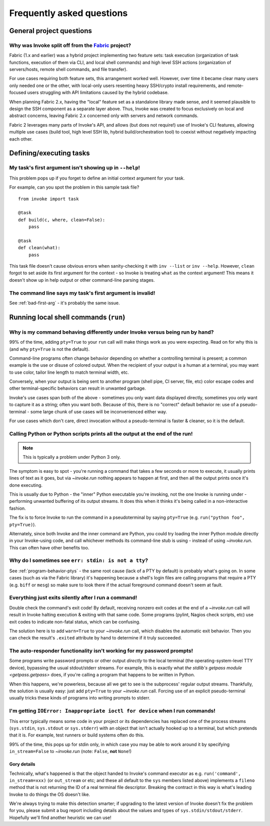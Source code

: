 ==========================
Frequently asked questions
==========================


General project questions
=========================

.. _invoke-split-from-fabric:

Why was Invoke split off from the `Fabric <http://fabfile.org>`_ project?
-------------------------------------------------------------------------

Fabric (1.x and earlier) was a hybrid project implementing two feature sets:
task execution (organization of task functions, execution of them via CLI, and
local shell commands) and high level SSH actions (organization of
servers/hosts, remote shell commands, and file transfer).

For use cases requiring both feature sets, this arrangement worked well.
However, over time it became clear many users only needed one or the other,
with local-only users resenting heavy SSH/crypto install requirements, and
remote-focused users struggling with API limitations caused by the hybrid
codebase.

When planning Fabric 2.x, having the "local" feature set as a standalone
library made sense, and it seemed plausible to design the SSH component as a
separate layer above. Thus, Invoke was created to focus exclusively on local
and abstract concerns, leaving Fabric 2.x concerned only with servers and
network commands.

Fabric 2 leverages many parts of Invoke's API, and allows (but does not
require!) use of Invoke's CLI features, allowing multiple use cases (build
tool, high level SSH lib, hybrid build/orchestration tool) to coexist without
negatively impacting each other.


Defining/executing tasks
========================

.. _bad-first-arg:

My task's first argument isn't showing up in ``--help``!
--------------------------------------------------------

This problem pops up if you forget to define an initial context argument for
your task.

For example, can you spot the problem in this sample task file?

::

    from invoke import task

    @task
    def build(c, where, clean=False):
        pass

    @task
    def clean(what):
        pass

This task file doesn't cause obvious errors when sanity-checking it with
``inv --list`` or ``inv --help``. However, ``clean`` forgot to set aside its
first argument for the context - so Invoke is treating ``what`` as the context
argument! This means it doesn't show up in help output or other command-line
parsing stages.

The command line says my task's first argument is invalid!
----------------------------------------------------------

See :ref:`bad-first-arg` - it's probably the same issue.


Running local shell commands (``run``)
======================================

.. _program-behavior-ptys:

Why is my command behaving differently under Invoke versus being run by hand?
-----------------------------------------------------------------------------

99% of the time, adding ``pty=True`` to your ``run`` call will make things work
as you were expecting. Read on for why this is (and why ``pty=True`` is not the
default).

Command-line programs often change behavior depending on whether a controlling
terminal is present; a common example is the use or disuse of colored output.
When the recipient of your output is a human at a terminal, you may want to use
color, tailor line length to match terminal width, etc.

Conversely, when your output is being sent to another program (shell pipe, CI
server, file, etc) color escape codes and other terminal-specific behaviors can
result in unwanted garbage.

Invoke's use cases span both of the above - sometimes you only want data
displayed directly, sometimes you only want to capture it as a string; often
you want both. Because of this, there is no "correct" default behavior re: use
of a pseudo-terminal - some large chunk of use cases will be inconvenienced
either way.

For use cases which don't care, direct invocation without a pseudo-terminal is
faster & cleaner, so it is the default.

Calling Python or Python scripts prints all the output at the end of the run!
-----------------------------------------------------------------------------

.. note::
    This is typically a problem under Python 3 only.

The symptom is easy to spot - you're running a command that takes a few seconds
or more to execute, it usually prints lines of text as it goes, but via
`~invoke.run` nothing appears to happen at first, and then all the output
prints once it's done executing.

This is usually due to Python - the "inner" Python executable you're invoking,
not the one Invoke is running under - performing unwanted buffering of its
output streams. It does this when it thinks it's being called in a
non-interactive fashion.

The fix is to force Invoke to run the command in a pseudoterminal by
saying ``pty=True`` (e.g. ``run("python foo", pty=True)``).

Alternately, since both Invoke and the inner command are Python, you could try
loading the inner Python module directly in your Invoke-using code, and call
whichever methods its command-line stub is using - instead of using
`~invoke.run`. This can often have other benefits too.

.. _stdin-not-tty:

Why do I sometimes see ``err: stdin: is not a tty``?
----------------------------------------------------

See :ref:`program-behavior-ptys` - the same root cause (lack of a PTY by
default) is probably what's going on. In some cases (such as via the Fabric
library) it's happening because a shell's login files are calling programs that
require a PTY (e.g. ``biff`` or ``mesg``) so make sure to look there if the
actual foreground command doesn't seem at fault.

Everything just exits silently after I run a command!
-----------------------------------------------------

Double check the command's exit code! By default, receiving nonzero exit codes
at the end of a `~invoke.run` call will result in Invoke halting execution &
exiting with that same code. Some programs (pylint, Nagios check scripts,
etc) use exit codes to indicate non-fatal status, which can be confusing.

The solution here is to add ``warn=True`` to your `~invoke.run` call,
which disables the automatic exit behavior. Then you can check the result's
``.exited`` attribute by hand to determine if it truly succeeded.

The auto-responder functionality isn't working for my password prompts!
-----------------------------------------------------------------------

Some programs write password prompts or other output *directly* to the local
terminal (the operating-system-level TTY device), bypassing the usual
stdout/stderr streams. For example, this is exactly what `the stdlib's getpass
module <getpass.getpass>` does, if you're calling a program that happens to be
written in Python.

When this happens, we're powerless, because all we get to see is the
subprocess' regular output streams. Thankfully, the solution is usually easy:
just add ``pty=True`` to your `~invoke.run` call. Forcing use of an explicit
pseudo-terminal usually tricks these kinds of programs into writing prompts to
stderr.

I'm getting ``IOError: Inappropriate ioctl for device`` when I run commands!
----------------------------------------------------------------------------

This error typically means some code in your project or its dependencies has
replaced one of the process streams (``sys.stdin``, ``sys.stdout`` or
``sys.stderr``) with an object that isn't actually hooked up to a terminal, but
which pretends that it is. For example, test runners or build systems often do
this.

99% of the time, this pops up for stdin only, in which case you may be able to
work around it by specifying ``in_stream=False`` to `~invoke.run` (note:
``False``, **not** ``None``!)

Gory details
~~~~~~~~~~~~

Technically, what's happened is that the object handed to Invoke's command
executor as e.g. ``run('command', in_stream=xxx)`` (or ``out_stream`` or etc;
and these all default to the ``sys`` members listed above) implements a
``fileno`` method that is not returning the ID of a real terminal file
descriptor. Breaking the contract in this way is what's leading Invoke to do
things the OS doesn't like.

We're always trying to make this detection smarter; if upgrading to the latest
version of Invoke doesn't fix the problem for you, please submit a bug report
including details about the values and types of ``sys.stdin/stdout/stderr``.
Hopefully we'll find another heuristic we can use!
